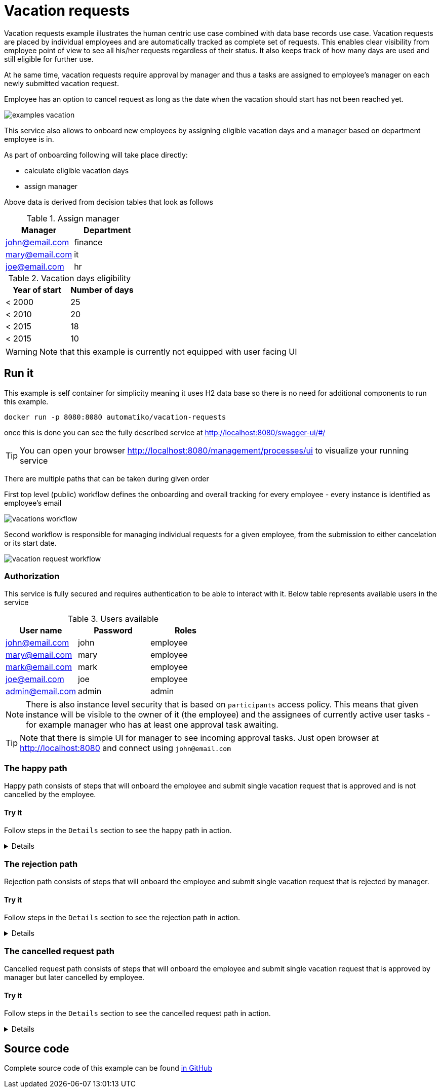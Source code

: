:imagesdir: ../../images

= Vacation requests

Vacation requests example illustrates the human centric use case combined with
data base records use case. Vacation requests are placed by individual employees
and are automatically tracked as complete set of requests.
This enables clear visibility from employee point of view to see all his/her
requests regardless of their status. It also keeps track of how many days are used
and still eligible for further use.

At he same time, vacation requests require approval by manager and thus
a tasks are assigned to employee's manager on each newly submitted vacation request.

Employee has an option to cancel request as long as the date when the vacation
should start has not been reached yet.

image:examples-vacation.png[]

This service also allows to onboard new employees by assigning eligible vacation
days and a manager based on department employee is in.

As part of onboarding
following will take place directly:

- calculate eligible vacation days
- assign manager

Above data is derived from decision tables that look as follows

.Assign manager
|===
|Manager |Department

|john@email.com
|finance

|mary@email.com
|it

|joe@email.com
|hr

|===

.Vacation days eligibility
|===
|Year of start |Number of days

|< 2000
|25

|< 2010
|20

|< 2015
|18

|< 2015
|10

|===

WARNING: Note that this example is currently not equipped with user facing UI

== Run it

This example is self container for simplicity meaning it uses H2 data base
so there is no need for additional components to run this example.

`docker run -p 8080:8080 automatiko/vacation-requests`

once this is done you can see the fully described service at
 link:http://localhost:8080/swagger-ui/#/[]

TIP: You can open your browser link:http://localhost:8080/management/processes/ui[]
to visualize your running service

There are multiple paths that can be taken during given order

First top level (public) workflow defines the onboarding and overall tracking
for every employee - every instance is identified as employee's email

image::vacations-workflow.png[]

Second workflow is responsible for managing individual requests for a given
employee, from the submission to either cancelation or its start date.

image::vacation-request-workflow.png[]

=== Authorization

This service is fully secured and requires authentication to be able to interact
with it. Below table represents available users in the service

.Users available
|===
|User name |Password |Roles

|john@email.com
|john
|employee

|mary@email.com
|mary
|employee

|mark@email.com
|mark
|employee

|joe@email.com
|joe
|employee

|admin@email.com
|admin
|admin

|===

NOTE: There is also instance level security that is based on `participants` access
policy. This means that given instance will be visible to the owner of it
(the employee) and the assignees of currently active user tasks - for example
manager who has at least one approval task awaiting.

TIP: Note that there is simple UI for manager to see incoming approval tasks.
Just open browser at link:http://localhost:8080[] and connect using `john@email.com`


=== The happy path

Happy path consists of steps that will onboard the employee and submit single
vacation request that is approved and is not cancelled by the employee.

==== Try it

Follow steps in the `Details` section to see the happy path in action.

[%collapsible]
====
Here are the steps to try out with happy path

* Onboard employee

- Http Method: `POST`
- Endpoint: `http://localhost:8080/vacations`
- Payload
[json]
----
{
  "employee": {
    "email": "mary@email.com",
    "firstName": "Mary",
    "lastName": "Jane",
    "startedAt": "2000-12-01",
    "department": "finance"
  }
}
----

complete curl command for this request is as follows

[source,plain]
----
curl -u mary@email.com:mary -X POST "http://localhost:8080/vacations" -H  "accept: application/json" -H  "Content-Type: application/json" -d "{\"employee\":{\"email\":\"mary@email.com\",\"firstName\":\"Mary\",\"lastName\":\"Jane\",\"startedAt\":\"2020-12-26\",\"department\":\"finance\"}}"
----

This will create new instance identified as `mary@email.com`.

* Submit a vacation request

- Http Method: `POST`
- Endpoint: `http://localhost:8080/vacations/mary@email.com/submit`
- Payload
[json]
----
{
  "from": "2020-10-01",
  "length": 15,
  "to": "2020-10-15",
  "key": "vacation"
}
----

complete curl command for this request is as follows

[source,plain]
----
curl -u mary@email.com:mary -X POST "http://localhost:8080/vacations/mary%40email.com/submit" -H  "accept: application/json" -H  "Content-Type: application/json" -d "{\"from\":\"2020-10-01\",\"length\":15,\"to\":\"2020-10-15\",\"key\":\"vacation\"}"
----

* Fetch approval tasks as manager

- Http Method: `GET`
- Endpoint: `http://localhost:8080/vacations/mary@email.com/request/vacation/tasks`


complete curl command for this request is as follows

[source,plain]
----
curl -u john@email.com:john -X GET "http://localhost:8080/vacations/mary%40email.com/requests/vacation/tasks" -H  "accept: application/json"
----

NOTE: Make note of the id returned from the above request as it will be used to complete
the approval task


* Approve vacation request

- Http Method: `POST`
- Endpoint: `http://localhost:8080/vacations/mary@email.com/requests/vacation/approval/ID`
- Payload
[json]
----
{
  "approved": true
}
----

IMPORTANT: Replace the `\{ID}` at the end of endpoint with ID from the previous call.
Same is required in the below curl command.

complete curl command for this request is as follows

[source,plain]
----
curl -u john@email.com:john -X POST "http://localhost:8080/vacations/mary@email.com/requests/vacation/approval/ID" -H  "accept: application/json" -H  "Content-Type: application/json" -d "{\"approved\":true}"
----

Now the workflow instance will wait until the first day of vacation request or
until it is cancelled by the employee.

* Verify access policy restricting access to instances

Each employee has his/her instance completely secured. That means only that
employee can see it or manager - when it has approval task assigned. To verify
this working try to access mary's instance by joe.


- Http Method: `GET`
- Endpoint: `http://localhost:8080/vacations/mary@email.com`


complete curl command for this request is as follows

[source,plain]
----
curl -u joe@email.com:joe -X GET "http://localhost:8080/vacations/mary%40email.com" -H  "accept: application/json"
----


* Clean the state

This is completely for test purpose to allow to use same data for other paths

- Http Method: `DELETE`
- Endpoint: `http://localhost:8080/vacations/mary@email.com`


complete curl command for this request is as follows

[source,plain]
----
curl -u mary@email.com:mary -X DELETE "http://localhost:8080/vacations/mary%40email.com" -H  "accept: application/json"
----

====

=== The rejection path

Rejection path consists of steps that will onboard the employee and submit single
vacation request that is rejected by manager.

==== Try it


Follow steps in the `Details` section to see the rejection path in action.

[%collapsible]
====
Here are the steps to try out with happy path

* Onboard employee

- Http Method: `POST`
- Endpoint: `http://localhost:8080/vacations`
- Payload
[json]
----
{
  "employee": {
    "email": "mary@email.com",
    "firstName": "Mary",
    "lastName": "Jane",
    "startedAt": "2000-12-01",
    "department": "finance"
  }
}
----

complete curl command for this request is as follows

[source,plain]
----
curl -u mary@email.com:mary -X POST "http://localhost:8080/vacations" -H  "accept: application/json" -H  "Content-Type: application/json" -d "{\"employee\":{\"email\":\"mary@email.com\",\"firstName\":\"Mary\",\"lastName\":\"Jane\",\"startedAt\":\"2020-12-26\",\"department\":\"finance\"}}"
----

This will create new instance identified as `mary@email.com`.

* Submit a vacation request

- Http Method: `POST`
- Endpoint: `http://localhost:8080/vacations/mary@email.com/submit`
- Payload
[json]
----
{
  "from": "2020-10-01",
  "length": 15,
  "to": "2020-10-15",
  "key": "vacation"
}
----

complete curl command for this request is as follows

[source,plain]
----
curl -u mary@email.com:mary -X POST "http://localhost:8080/vacations/mary%40email.com/submit" -H  "accept: application/json" -H  "Content-Type: application/json" -d "{\"from\":\"2020-10-01\",\"length\":15,\"to\":\"2020-10-15\",\"key\":\"vacation\"}"
----

* Fetch approval tasks as manager

- Http Method: `GET`
- Endpoint: `http://localhost:8080/vacations/mary@email.com/request/vacation/tasks`


complete curl command for this request is as follows

[source,plain]
----
curl -u john@email.com:john -X GET "http://localhost:8080/vacations/mary%40email.com/requests/vacation/tasks" -H  "accept: application/json"
----

NOTE: Make note of the id returned from the above request as it will be used to complete
the approval task


* Approve vacation request

- Http Method: `POST`
- Endpoint: `http://localhost:8080/vacations/mary@email.com/requests/vacation/approval/ID`
- Payload
[json]
----
{
  "approved": false
}
----

IMPORTANT: Replace the `\{ID}` at the end of endpoint with ID from the previous call.
Same is required in the below curl command.

complete curl command for this request is as follows

[source,plain]
----
curl -u john@email.com:john -X POST "http://localhost:8080/vacations/mary@email.com/requests/vacation/approval/ID" -H  "accept: application/json" -H  "Content-Type: application/json" -d "{\"approved\":false}"
----

At this point this request is completed and no longer available for any modification

* Clean the state

This is completely for test purpose to allow to use same data for other paths

- Http Method: `DELETE`
- Endpoint: `http://localhost:8080/vacations/mary@email.com`


complete curl command for this request is as follows

[source,plain]
----
curl -u mary@email.com:mary -X DELETE "http://localhost:8080/vacations/mary%40email.com" -H  "accept: application/json"
----

====

=== The cancelled request path

Cancelled request path consists of steps that will onboard the employee and submit single
vacation request that is approved by manager but later cancelled by employee.

==== Try it


Follow steps in the `Details` section to see the cancelled request path in action.

[%collapsible]
====
Here are the steps to try out with happy path

* Onboard employee

- Http Method: `POST`
- Endpoint: `http://localhost:8080/vacations`
- Payload
[json]
----
{
  "employee": {
    "email": "mary@email.com",
    "firstName": "Mary",
    "lastName": "Jane",
    "startedAt": "2000-12-01",
    "department": "finance"
  }
}
----

complete curl command for this request is as follows

[source,plain]
----
curl -u mary@email.com:mary -X POST "http://localhost:8080/vacations" -H  "accept: application/json" -H  "Content-Type: application/json" -d "{\"employee\":{\"email\":\"mary@email.com\",\"firstName\":\"Mary\",\"lastName\":\"Jane\",\"startedAt\":\"2020-12-26\",\"department\":\"finance\"}}"
----

This will create new instance identified as `mary@email.com`.

* Submit a vacation request

- Http Method: `POST`
- Endpoint: `http://localhost:8080/vacations/mary@email.com/submit`
- Payload
[json]
----
{
  "from": "2020-10-01",
  "length": 15,
  "to": "2020-10-15",
  "key": "vacation"
}
----

complete curl command for this request is as follows

[source,plain]
----
curl -u mary@email.com:mary -X POST "http://localhost:8080/vacations/mary%40email.com/submit" -H  "accept: application/json" -H  "Content-Type: application/json" -d "{\"from\":\"2020-10-01\",\"length\":15,\"to\":\"2020-10-15\",\"key\":\"vacation\"}"
----

* Fetch approval tasks as manager

- Http Method: `GET`
- Endpoint: `http://localhost:8080/vacations/mary@email.com/request/vacation/tasks`


complete curl command for this request is as follows

[source,plain]
----
curl -u john@email.com:john -X GET "http://localhost:8080/vacations/mary%40email.com/requests/vacation/tasks" -H  "accept: application/json"
----

NOTE: Make note of the id returned from the above request as it will be used to complete
the approval task


* Approve vacation request

- Http Method: `POST`
- Endpoint: `http://localhost:8080/vacations/mary@email.com/requests/vacation/approval/ID`
- Payload
[json]
----
{
  "approved": true
}
----

IMPORTANT: Replace the `\{ID}` at the end of endpoint with ID from the previous call.
Same is required in the below curl command.

complete curl command for this request is as follows

[source,plain]
----
curl -u john@email.com:john -X POST "http://localhost:8080/vacations/mary@email.com/requests/vacation/approval/ID" -H  "accept: application/json" -H  "Content-Type: application/json" -d "{\"approved\":false}"
----

At this point this request is approved and waiting for the start of vacation.

* Fetch approval tasks as manager

- Http Method: `GET`
- Endpoint: `http://localhost:8080/vacations/mary@email.com/request/vacation/tasks`


complete curl command for this request is as follows

[source,plain]
----
curl -u mary@email.com:mary -X GET "http://localhost:8080/vacations/mary%40email.com/requests/vacation/tasks" -H  "accept: application/json"
----

NOTE: Make note of the id returned from the above request as it will be used to complete
the cancel task


* Cancel vacation request

- Http Method: `POST`
- Endpoint: `http://localhost:8080/vacations/mary@email.com/requests/vacation/cancel/ID`
- Payload
[json]
----
{}
----

IMPORTANT: Replace the `\{ID}` at the end of endpoint with ID from the previous call.
Same is required in the below curl command.

complete curl command for this request is as follows

[source,plain]
----
curl -u mary@email.com:mary -X POST "http://localhost:8080/vacations/mary@email.com/requests/vacation/cancel/ID" -H  "accept: application/json" -H  "Content-Type: application/json" -d "{}"
----

NOTE: After vacation request has been cancelled the used days are deducted with request's length

* Clean the state

This is completely for test purpose to allow to use same data for other paths

- Http Method: `DELETE`
- Endpoint: `http://localhost:8080/vacations/mary@email.com`


complete curl command for this request is as follows

[source,plain]
----
curl -u mary@email.com:mary -X DELETE "http://localhost:8080/vacations/mary%40email.com" -H  "accept: application/json"
----

====


== Source code

Complete source code of this example can be found
link:https://github.com/automatiko-io/automatiko-examples/tree/main/vacation-requests[in GitHub]
